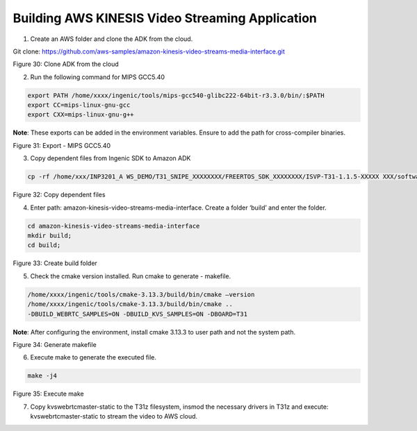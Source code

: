 
Building AWS KINESIS Video Streaming Application
----------------------------------------------------------------
1. Create an AWS folder and clone the ADK from the cloud.

Git clone: https://github.com/aws-samples/amazon-kinesis-video-streams-media-interface.git

|image1|

Figure 30: Clone ADK from the cloud

2. Run the following command for MIPS GCC5.40

.. code:: shell

    export PATH /home/xxxx/ingenic/tools/mips-gcc540-glibc222-64bit-r3.3.0/bin/:$PATH
    export CC=mips-linux-gnu-gcc
    export CXX=mips-linux-gnu-g++

**Note**: These exports can be added in the environment variables.
Ensure to add the path for cross-compiler binaries.

|image3|

Figure 31: Export - MIPS GCC5.40

3. Copy dependent files from Ingenic SDK to Amazon ADK

.. code:: shell

    cp -rf /home/xxx/INP3201_A WS_DEMO/T31_SNIPE_XXXXXXXX/FREERTOS_SDK_XXXXXXXX/ISVP-T31-1.1.5-XXXXX XXX/software/sdk/Ingenic-SDK-T31-1.1.5-XXXXXXXX/freertos_sdk/5.4.0/\* /home/xxxx/INPIOT_GIT/A WS_KINESIS/amazon-kinesis-video-streams-media-interface/3rdparty/T31/


|image5|

Figure 32: Copy dependent files

4. Enter path: amazon-kinesis-video-streams-media-interface. Create a folder ‘build’ and enter the folder.


.. code:: shell

    cd amazon-kinesis-video-streams-media-interface
    mkdir build;
    cd build;

|image12|

Figure 33: Create build folder

5. Check the cmake version installed. Run cmake to generate - makefile.


.. code-block:: bash

    /home/xxxx/ingenic/tools/cmake-3.13.3/build/bin/cmake –version
    /home/xxxx/ingenic/tools/cmake-3.13.3/build/bin/cmake ..
    -DBUILD_WEBRTC_SAMPLES=ON -DBUILD_KVS_SAMPLES=ON -DBOARD=T31


**Note**: After configuring the environment, install cmake 3.13.3 to
user path and not the system path.

|image18|

Figure 34: Generate makefile

6. Execute make to generate the executed file.

.. code:: shell

    make -j4

|image24|

Figure 35: Execute make

7. Copy kvswebrtcmaster-static to the T31z filesystem, insmod the
   necessary drivers in T31z and execute: kvswebrtcmaster-static to
   stream the video to AWS cloud.

.. |image1| image:: media/image1.jpg
   :width: 7.08681in
   :height: 3.63056in
.. |image2| image:: media/image1.jpg
   :width: 7.08681in
   :height: 3.63056in
.. |image3| image:: media/image3.jpg
   :width: 7.08681in
   :height: 3.63056in
.. |image4| image:: media/image1.jpg
   :width: 7.08681in
   :height: 3.63056in
.. |image5| image:: media/image5.jpg
   :width: 7.08681in
   :height: 3.63056in
.. |image6| image:: media/image1.jpg
   :width: 1.39444in
   :height: 0.19653in
.. |image8| image:: media/image5.jpg
   :width: 2.01684in
   :height: 0.16668in
.. |image9| image:: media/image1.jpg
   :width: 1.36875in
   :height: 0.16944in
.. |image10| image:: media/image1.jpg
   :width: 1.36875in
   :height: 0.16944in
.. |image11| image:: media/image1.jpg
   :width: 1.36875in
   :height: 0.16944in
.. |image12| image:: media/image12.jpg
   :width: 7.08681in
   :height: 3.63056in
.. |image13| image:: media/image1.jpg
   :width: 1.36944in
   :height: 0.85278in
.. |image18| image:: media/image18.jpg
   :width: 7.08681in
   :height: 3.63056in
.. |image24| image:: media/image24.jpg
   :width: 7.08681in
   :height: 3.63056in
